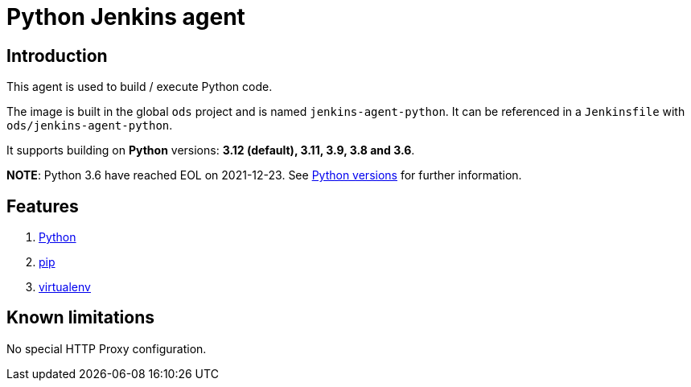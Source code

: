 = Python Jenkins agent

== Introduction
This agent is used to build / execute Python code.

The image is built in the global `ods` project and is named `jenkins-agent-python`.
It can be referenced in a `Jenkinsfile` with `ods/jenkins-agent-python`.

It supports building on **Python** versions: **3.12 (default), 3.11, 3.9, 3.8 and 3.6**.

**NOTE**: Python 3.6 have reached EOL on 2021-12-23. See https://devguide.python.org/versions/[Python versions] for further information.

== Features
1. https://docs.python.org/[Python]
2. https://pip.pypa.io/en/stable[pip]
3. https://virtualenv.pypa.io/en/stable/[virtualenv]

== Known limitations
No special HTTP Proxy configuration.
